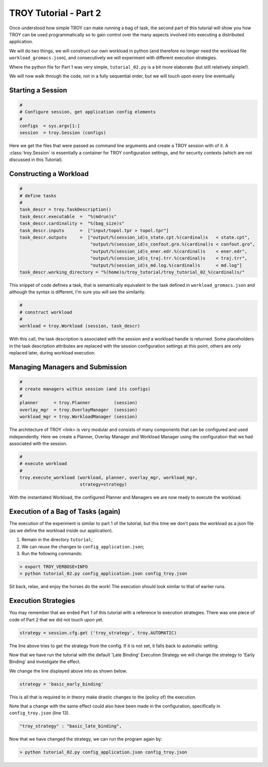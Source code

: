 .. _chapter_tutorial_01:

**********************
TROY Tutorial - Part 2
**********************

Once understood how simple TROY can make running a bag of task, the second
part of this tutorial will show you how TROY can be used programmatically
so to gain control over the many aspects involved into executing a
distributed application.

We will do two things, we will construct our own workload in python (and
therefore no longer need the workload file ``workload_gromacs.json``), and
consecutively we will experiment with different execution strategies.

Where the python file for Part 1 was very simple, ``tutorial_02.py`` is a
bit more elaborate (but still relatively simple!).

We will now walk through the code, not in a fully sequential order, but
we will touch upon every line eventually.

Starting a Session
==================

.. code-block:: python

    #
    # Configure session, get application config elements
    #
    configs  = sys.argv[1:]
    session  = troy.Session (configs)

Here we get the files that were passed as command line arguments and create
a TROY session with of it.  A :class:`troy.Session` is essentially a container
for TROY configuration settings, and for security contexts (which are not
discussed in this Tutorial).


Constructing a Workload
=======================

.. code-block:: python

    #
    # define tasks
    #
    task_descr = troy.TaskDescription()
    task_descr.executable  =  "%(mdrun)s"
    task_descr.cardinality =  "%(bag_size)s"
    task_descr.inputs      =  ["input/topol.tpr > topol.tpr"]
    task_descr.outputs     =  ["output/%(session_id)s_state.cpt.%(cardinal)s   < state.cpt",
                               "output/%(session_id)s_confout.gro.%(cardinal)s < confout.gro",
                               "output/%(session_id)s_ener.edr.%(cardinal)s    < ener.edr",
                               "output/%(session_id)s_traj.trr.%(cardinal)s    < traj.trr",
                               "output/%(session_id)s_md.log.%(cardinal)s      < md.log"]
    task_descr.working_directory = "%(home)s/troy_tutorial/troy_tutorial_02_%(cardinal)s/"

This snippet of code defines a task, that is semantically equivalent
to the task defined in ``workload_gromacs.json`` and although the syntax
is different, I'm sure you will see the similarity.

.. code-block:: python

    #
    # construct workload
    #
    workload = troy.Workload (session, task_descr)

With this call, the task description is associated with the session and a
workload handle is returned.  Some placeholders in the task description
attributes are replaced with the session configuration settings at this point,
others are only replaced later, during workload execution.


Managing Managers and Submission
================================

.. code-block:: python

    #
    # create managers within session (and its configs)
    #
    planner      = troy.Planner         (session)
    overlay_mgr  = troy.OverlayManager  (session)
    workload_mgr = troy.WorkloadManager (session)

The architecture of TROY <link> is very modular and consists of many
components that can be configured and used independently.
Here we create a Planner, Overlay Manager and Workload Manager using the
configuration that we had associated with the session.

.. code-block:: python

    #
    # execute workload
    #
    troy.execute_workload (workload, planner, overlay_mgr, workload_mgr,
                           strategy=strategy)

With the instantiated Workload, the configured Planner and Managers we
are now ready to execute the workload.

Execution of a Bag of Tasks (again)
===================================

The execution of the experiment is similar to part 1 of the tutorial, but
this time we don't pass the workload as a json file (as we define the
workload inside our application).

1. Remain in the directory ``tutorial``;
2. We can reuse the changes to ``config_application.json``;
3. Run the following commands:

.. code-block:: bash

	> export TROY_VERBOSE=INFO
	> python tutorial_02.py config_application.json config_troy.json

Sit back, relax, and enjoy the horses do the work!
The execution should look similar to that of earlier runs.

Execution Strategies
====================

You may remember that we ended Part 1 of this tutorial with a reference to
execution strategies.
There was one piece of code of Part 2 that we did not touch upon yet.

.. code-block:: python

    strategy = session.cfg.get ('troy_strategy', troy.AUTOMATIC)

The line above tries to get the strategy from the config. If it is not
set, it falls back to automatic setting.

Now that we have run the tutorial with the default 'Late Binding'
Execution Strategy we will change the strategy to 'Early Binding'
and investigate the effect.

We change the line displayed above into as shown below.

.. code-block:: python

    strategy = 'basic_early_binding'

This is all that is required to in theory make drastic changes to the
(policy of) the execution.

Note that a change with the same effect could also have been made in
the configuration, specifically in ``config_troy.json`` (line 13).

.. code-block:: json

    "troy_strategy" : "basic_late_binding",


Now that we have changed the strategy, we can run the program again by:

.. code-block:: bash

    > python tutorial_02.py config_application.json config_troy.json

